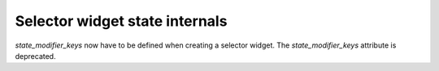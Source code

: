 Selector widget state internals
~~~~~~~~~~~~~~~~~~~~~~~~~~~~~~~
*state_modifier_keys* now have to be defined when creating a selector widget.
The *state_modifier_keys* attribute is deprecated.
